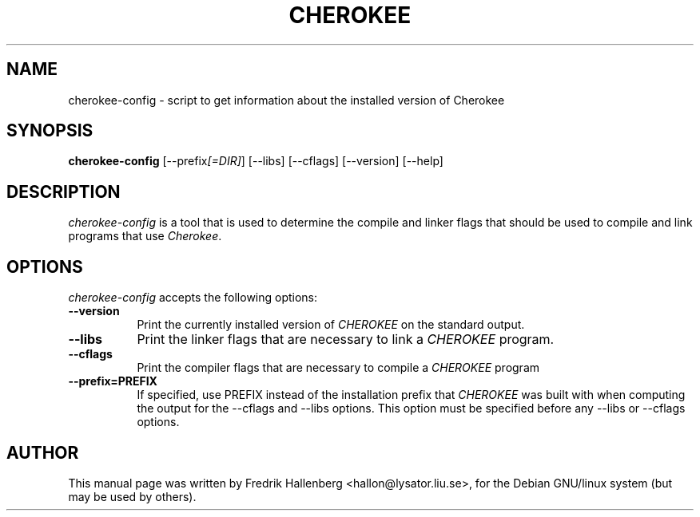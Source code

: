 .TH CHEROKEE
.SH NAME
cherokee-config - script to get information about the installed version of Cherokee
.SH SYNOPSIS
.B cherokee-config
[\-\-prefix\fI[=DIR]\fP] [\-\-libs] [\-\-cflags] [\-\-version] [\-\-help]
.SH DESCRIPTION
\fIcherokee-config\fP is a tool that is used to determine the compile and
linker flags that should be used to compile and link programs that use
\fICherokee\fP.
.SH OPTIONS
\fIcherokee-config\fP accepts the following options:
.TP 8
.B  \-\-version
Print the currently installed version of \fICHEROKEE\fP on the standard output.
.TP 8
.B  \-\-libs
Print the linker flags that are necessary to link a \fICHEROKEE\fP program.
.TP 8
.B  \-\-cflags
Print the compiler flags that are necessary to compile a \fICHEROKEE\fP program
.
.TP 8
.B  \-\-prefix=PREFIX
If specified, use PREFIX instead of the installation prefix that
\fICHEROKEE\fP was built with when computing the output for the
\-\-cflags and \-\-libs options. This option must be specified before
any \-\-libs or \-\-cflags options.
.SH AUTHOR
This manual page was written by Fredrik Hallenberg <hallon@lysator.liu.se>,
for the Debian GNU/linux system (but may be used by others).
